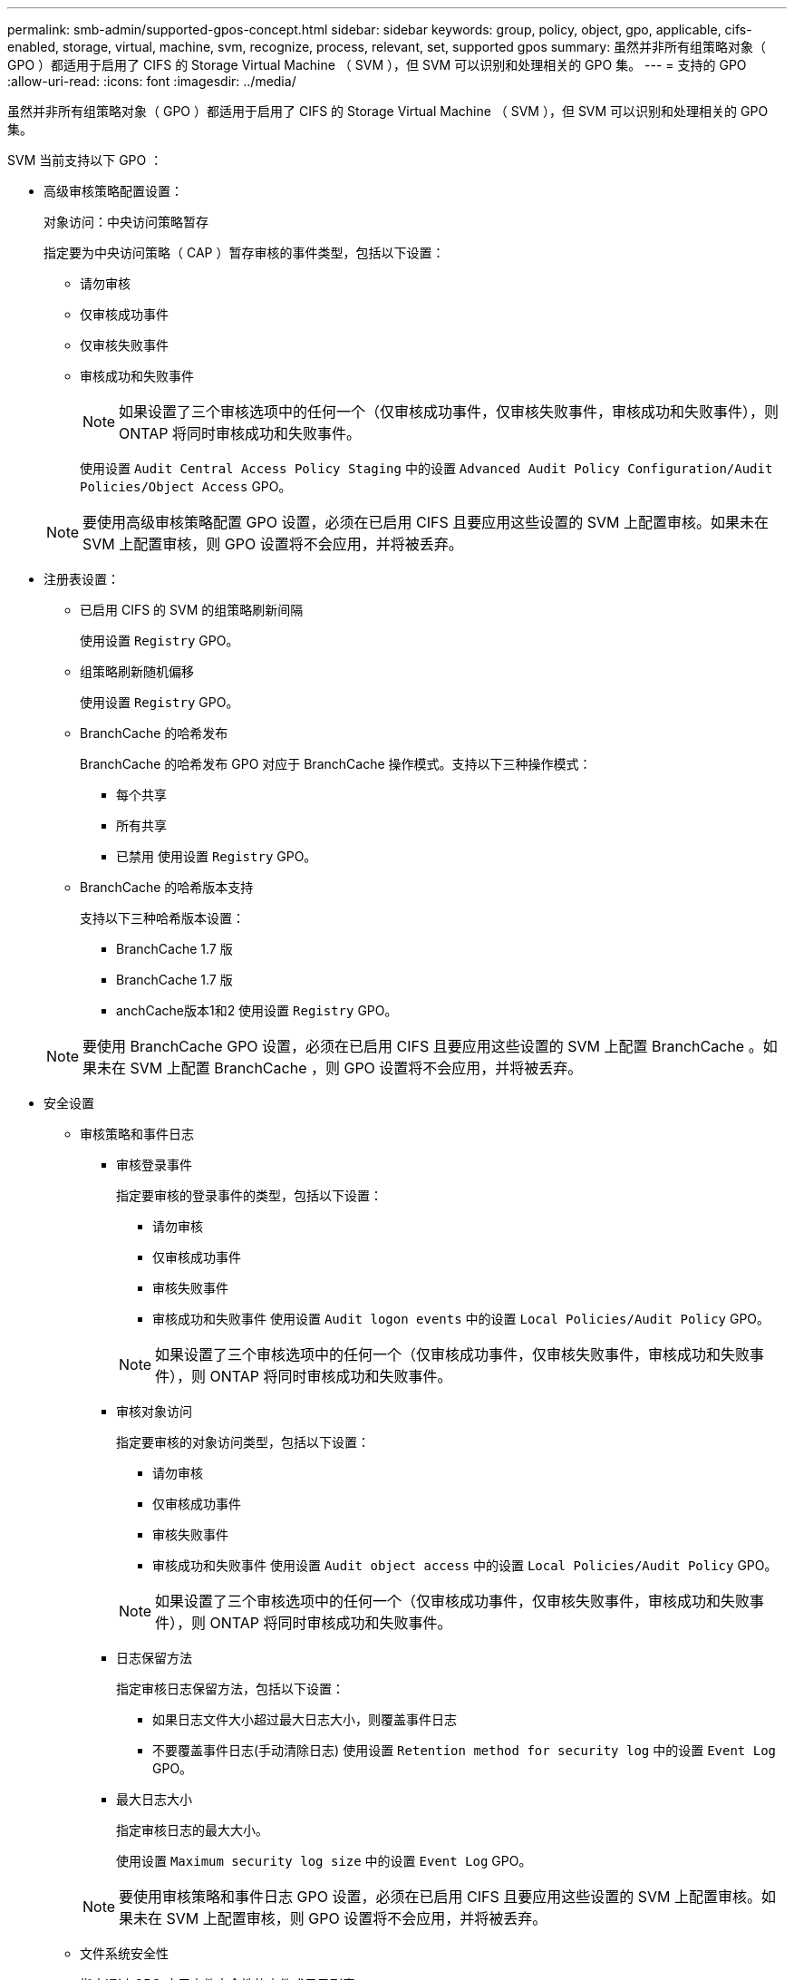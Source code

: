 ---
permalink: smb-admin/supported-gpos-concept.html 
sidebar: sidebar 
keywords: group, policy, object, gpo, applicable, cifs-enabled, storage, virtual, machine, svm, recognize, process, relevant, set, supported gpos 
summary: 虽然并非所有组策略对象（ GPO ）都适用于启用了 CIFS 的 Storage Virtual Machine （ SVM ），但 SVM 可以识别和处理相关的 GPO 集。 
---
= 支持的 GPO
:allow-uri-read: 
:icons: font
:imagesdir: ../media/


[role="lead"]
虽然并非所有组策略对象（ GPO ）都适用于启用了 CIFS 的 Storage Virtual Machine （ SVM ），但 SVM 可以识别和处理相关的 GPO 集。

SVM 当前支持以下 GPO ：

* 高级审核策略配置设置：
+
对象访问：中央访问策略暂存

+
指定要为中央访问策略（ CAP ）暂存审核的事件类型，包括以下设置：

+
** 请勿审核
** 仅审核成功事件
** 仅审核失败事件
** 审核成功和失败事件
+
[NOTE]
====
如果设置了三个审核选项中的任何一个（仅审核成功事件，仅审核失败事件，审核成功和失败事件），则 ONTAP 将同时审核成功和失败事件。

====
+
使用设置 `Audit Central Access Policy Staging` 中的设置 `Advanced Audit Policy Configuration/Audit Policies/Object Access` GPO。

+
[NOTE]
====
要使用高级审核策略配置 GPO 设置，必须在已启用 CIFS 且要应用这些设置的 SVM 上配置审核。如果未在 SVM 上配置审核，则 GPO 设置将不会应用，并将被丢弃。

====


* 注册表设置：
+
** 已启用 CIFS 的 SVM 的组策略刷新间隔
+
使用设置 `Registry` GPO。

** 组策略刷新随机偏移
+
使用设置 `Registry` GPO。

** BranchCache 的哈希发布
+
BranchCache 的哈希发布 GPO 对应于 BranchCache 操作模式。支持以下三种操作模式：

+
*** 每个共享
*** 所有共享
*** 已禁用
使用设置 `Registry` GPO。


** BranchCache 的哈希版本支持
+
支持以下三种哈希版本设置：

+
*** BranchCache 1.7 版
*** BranchCache 1.7 版
*** anchCache版本1和2
使用设置 `Registry` GPO。




+
[NOTE]
====
要使用 BranchCache GPO 设置，必须在已启用 CIFS 且要应用这些设置的 SVM 上配置 BranchCache 。如果未在 SVM 上配置 BranchCache ，则 GPO 设置将不会应用，并将被丢弃。

====
* 安全设置
+
** 审核策略和事件日志
+
*** 审核登录事件
+
指定要审核的登录事件的类型，包括以下设置：

+
**** 请勿审核
**** 仅审核成功事件
**** 审核失败事件
**** 审核成功和失败事件
使用设置 `Audit logon events` 中的设置 `Local Policies/Audit Policy` GPO。


+
[NOTE]
====
如果设置了三个审核选项中的任何一个（仅审核成功事件，仅审核失败事件，审核成功和失败事件），则 ONTAP 将同时审核成功和失败事件。

====
*** 审核对象访问
+
指定要审核的对象访问类型，包括以下设置：

+
**** 请勿审核
**** 仅审核成功事件
**** 审核失败事件
**** 审核成功和失败事件
使用设置 `Audit object access` 中的设置 `Local Policies/Audit Policy` GPO。


+
[NOTE]
====
如果设置了三个审核选项中的任何一个（仅审核成功事件，仅审核失败事件，审核成功和失败事件），则 ONTAP 将同时审核成功和失败事件。

====
*** 日志保留方法
+
指定审核日志保留方法，包括以下设置：

+
**** 如果日志文件大小超过最大日志大小，则覆盖事件日志
**** 不要覆盖事件日志(手动清除日志)
使用设置 `Retention method for security log` 中的设置 `Event Log` GPO。


*** 最大日志大小
+
指定审核日志的最大大小。

+
使用设置 `Maximum security log size` 中的设置 `Event Log` GPO。



+
[NOTE]
====
要使用审核策略和事件日志 GPO 设置，必须在已启用 CIFS 且要应用这些设置的 SVM 上配置审核。如果未在 SVM 上配置审核，则 GPO 设置将不会应用，并将被丢弃。

====
** 文件系统安全性
+
指定通过 GPO 应用文件安全性的文件或目录列表。

+
使用设置 `File System` GPO。

+
[NOTE]
====
配置文件系统安全 GPO 的卷路径必须位于 SVM 中。

====
** Kerberos 策略
+
*** 最大时钟偏差
+
指定计算机时钟同步的最大容错（以分钟为单位）。

+
使用设置 `Maximum tolerance for computer clock synchronization` 中的设置 `Account Policies/Kerberos Policy` GPO。

*** 最长票证期限
+
指定用户服务单的最长生命周期（以小时为单位）。

+
使用设置 `Maximum lifetime for user ticket` 中的设置 `Account Policies/Kerberos Policy` GPO。

*** 最长票证续订期限
+
指定用户票证续订的最长生命周期（以天为单位）。

+
使用设置 `Maximum lifetime for user ticket renewal` 中的设置 `Account Policies/Kerberos Policy` GPO。



** 用户权限分配（权限）
+
*** 取得所有权
+
指定有权取得任何安全对象所有权的用户和组的列表。

+
使用设置 `Take ownership of files or other objects` 中的设置 `Local Policies/User Rights Assignment` GPO。

*** 安全权限
+
指定可以为文件，文件夹和 Active Directory 对象等单个资源的对象访问指定审核选项的用户和组列表。

+
使用设置 `Manage auditing and security log` 中的设置 `Local Policies/User Rights Assignment` GPO。

*** 更改通知权限（绕过遍历检查）
+
指定可以遍历目录树的用户和组列表，即使用户和组可能对遍历的目录没有权限也是如此。

+
用户接收文件和目录更改通知需要相同的权限。使用设置 `Bypass traverse checking` 中的设置 `Local Policies/User Rights Assignment` GPO。



** 注册表值
+
*** 需要签名设置
+
指定是启用还是禁用所需的 SMB 签名。

+
使用设置 `Microsoft network server: Digitally sign communications (always)` 中的设置 `Security Options` GPO。



** 限制匿名
+
指定匿名用户的限制并包括以下三个 GPO 设置：

+
*** 不枚举安全帐户管理器（ SAM ）帐户：
+
此安全设置可确定为匿名连接到计算机授予哪些其他权限。此选项显示为 `no-enumeration` 在ONTAP中(如果已启用)。

+
使用设置 `Network access: Do not allow anonymous enumeration of SAM accounts` 中的设置 `Local Policies/Security Options` GPO。

*** 不枚举 SAM 帐户和共享
+
此安全设置确定是否允许匿名枚举 SAM 帐户和共享。此选项显示为 `no-enumeration` 在ONTAP中(如果已启用)。

+
使用设置 `Network access: Do not allow anonymous enumeration of SAM accounts and shares` 中的设置 `Local Policies/Security Options` GPO。

*** 限制对共享和命名管道的匿名访问
+
此安全设置限制对共享和管道的匿名访问。此选项显示为 `no-access` 在ONTAP中(如果已启用)。

+
使用设置 `Network access: Restrict anonymous access to Named Pipes and Shares` 中的设置 `Local Policies/Security Options` GPO。





+
显示有关已定义和已应用组策略的信息时、 `Resultant restriction for anonymous user` 输出字段提供有关三个限制匿名GPO设置所产生限制的信息。可能产生的限制如下：

+
** `no-access`
+
匿名用户被拒绝访问指定的共享和命名管道，并且不能使用 SAM 帐户和共享枚举。如果存在、则会显示此结果限制 `Network access: Restrict anonymous access to Named Pipes and Shares` 已启用GPO。

** `no-enumeration`
+
匿名用户有权访问指定的共享和命名管道，但不能使用 SAM 帐户和共享枚举。如果同时满足以下两个条件，则会显示由此产生的限制：

+
*** 。 `Network access: Restrict anonymous access to Named Pipes and Shares` 已禁用GPO。
*** 或 `Network access: Do not allow anonymous enumeration of SAM accounts` 或 `Network access: Do not allow anonymous enumeration of SAM accounts and shares` GPO已启用。


** `no-restriction`
+
匿名用户具有完全访问权限，可以使用枚举。如果同时满足以下两个条件，则会显示由此产生的限制：

+
*** 。 `Network access: Restrict anonymous access to Named Pipes and Shares` 已禁用GPO。
*** 这两个 `Network access: Do not allow anonymous enumeration of SAM accounts` 和 `Network access: Do not allow anonymous enumeration of SAM accounts and shares` 已禁用GPO。
+
**** 受限组
+
您可以配置受限组以集中管理内置或用户定义的组的成员资格。通过组策略应用受限组时， CIFS 服务器本地组的成员资格会自动设置为与应用的组策略中定义的成员资格列表设置匹配。

+
使用设置 `Restricted Groups` GPO。







* 中央访问策略设置
+
指定中央访问策略的列表。中央访问策略和关联的中央访问策略规则可确定 SVM 上多个文件的访问权限。



.相关信息
xref:enable-disable-gpo-support-task.adoc[在 CIFS 服务器上启用或禁用 GPO 支持]

xref:secure-file-access-dynamic-access-control-concept.adoc[使用动态访问控制（ DAC ）保护文件访问]

link:../nas-audit/index.html["SMB 和 NFS 审核和安全跟踪"]

xref:modify-server-kerberos-security-settings-task.adoc[修改 CIFS 服务器 Kerberos 安全设置]

xref:branchcache-cache-share-content-branch-office-concept.adoc[使用 BranchCache 在分支机构缓存 SMB 共享内容]

xref:signing-enhance-network-security-concept.adoc[使用 SMB 签名增强网络安全性]

xref:configure-bypass-traverse-checking-concept.adoc[配置绕过遍历检查]

xref:configure-access-restrictions-anonymous-users-task.adoc[配置匿名用户的访问限制]

